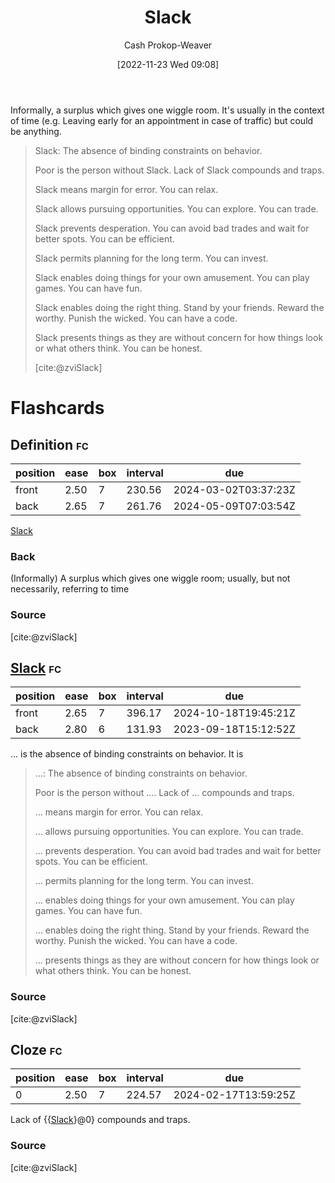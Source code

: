 :PROPERTIES:
:ID:       e6c3a056-5061-4152-8b12-41f001f637a5
:LAST_MODIFIED: [2023-09-18 Mon 08:47]
:ROAM_REFS: [cite:@zviSlack]
:END:
#+title: Slack
#+hugo_custom_front_matter: :slug "e6c3a056-5061-4152-8b12-41f001f637a5"
#+author: Cash Prokop-Weaver
#+date: [2022-11-23 Wed 09:08]
#+filetags: :concept:

Informally, a surplus which gives one wiggle room. It's usually in the context of time (e.g. Leaving early for an appointment in case of traffic) but could be anything.

#+begin_quote
Slack: The absence of binding constraints on behavior.

Poor is the person without Slack. Lack of Slack compounds and traps.

Slack means margin for error. You can relax.

Slack allows pursuing opportunities. You can explore. You can trade.

Slack prevents desperation. You can avoid bad trades and wait for better spots. You can be efficient.

Slack permits planning for the long term. You can invest.

Slack enables doing things for your own amusement. You can play games. You can have fun.

Slack enables doing the right thing. Stand by your friends. Reward the worthy. Punish the wicked. You can have a code.

Slack presents things as they are without concern for how things look or what others think. You can be honest.

[cite:@zviSlack]
#+end_quote

* Flashcards
** Definition :fc:
:PROPERTIES:
:CREATED: [2023-01-29 Sun 19:23]
:FC_CREATED: 2023-01-30T03:24:24Z
:FC_TYPE:  double
:ID:       6d9561f5-3156-44f6-b886-ab0f56318408
:END:
:REVIEW_DATA:
| position | ease | box | interval | due                  |
|----------+------+-----+----------+----------------------|
| front    | 2.50 |   7 |   230.56 | 2024-03-02T03:37:23Z |
| back     | 2.65 |   7 |   261.76 | 2024-05-09T07:03:54Z |
:END:

[[id:e6c3a056-5061-4152-8b12-41f001f637a5][Slack]]

*** Back
(Informally) A surplus which gives one wiggle room; usually, but not necessarily, referring to time
*** Source
[cite:@zviSlack]
** [[id:e6c3a056-5061-4152-8b12-41f001f637a5][Slack]] :fc:
:PROPERTIES:
:CREATED: [2023-01-29 Sun 19:24]
:FC_CREATED: 2023-01-30T03:25:21Z
:FC_TYPE:  vocab
:ID:       617da6c7-ce33-4c64-a056-b9fc19bd3080
:END:
:REVIEW_DATA:
| position | ease | box | interval | due                  |
|----------+------+-----+----------+----------------------|
| front    | 2.65 |   7 |   396.17 | 2024-10-18T19:45:21Z |
| back     | 2.80 |   6 |   131.93 | 2023-09-18T15:12:52Z |
:END:

... is the absence of binding constraints on behavior. It is

#+begin_quote
...: The absence of binding constraints on behavior.

Poor is the person without .... Lack of ... compounds and traps.

... means margin for error. You can relax.

... allows pursuing opportunities. You can explore. You can trade.

... prevents desperation. You can avoid bad trades and wait for better spots. You can be efficient.

... permits planning for the long term. You can invest.

... enables doing things for your own amusement. You can play games. You can have fun.

... enables doing the right thing. Stand by your friends. Reward the worthy. Punish the wicked. You can have a code.

... presents things as they are without concern for how things look or what others think. You can be honest.
#+end_quote

*** Source
[cite:@zviSlack]
** Cloze :fc:
:PROPERTIES:
:CREATED: [2023-01-29 Sun 19:26]
:FC_CREATED: 2023-01-30T03:26:27Z
:FC_TYPE:  cloze
:ID:       369df491-556d-463a-ae9d-8a14084ce455
:FC_CLOZE_MAX: 0
:FC_CLOZE_TYPE: deletion
:END:
:REVIEW_DATA:
| position | ease | box | interval | due                  |
|----------+------+-----+----------+----------------------|
|        0 | 2.50 |   7 |   224.57 | 2024-02-17T13:59:25Z |
:END:

Lack of {{[[id:e6c3a056-5061-4152-8b12-41f001f637a5][Slack]]}@0} compounds and traps.

*** Source
[cite:@zviSlack]
#+print_bibliography: